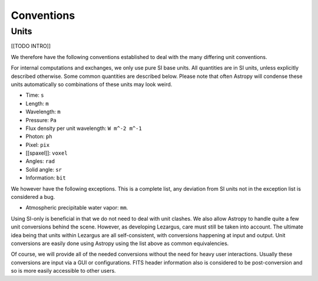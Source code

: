 .. _technical-conventions:

===========
Conventions
===========


Units
=====

[[TODO INTRO]]

We therefore have the following conventions established to deal with the many
differing unit conventions. 

For internal computations and exchanges, we only use pure SI base units. All 
quantities are in SI units, unless explicitly described otherwise. Some common 
quantities are described below. Please note that often Astropy
will condense these units automatically so combinations of these units may 
look weird. 

- Time: ``s``
- Length: ``m``
- Wavelength: ``m``
- Pressure: ``Pa``
- Flux density per unit wavelength: ``W m^-2 m^-1``
- Photon: ``ph``
- Pixel: ``pix``
- [[spaxel]]: ``voxel``
- Angles: ``rad``
- Solid angle: ``sr``
- Information: ``bit``

We however have the following exceptions. This is a complete list, any 
deviation from SI units not in the exception list is considered a bug.

- Atmospheric precipitable water vapor: ``mm``.


Using SI-only is beneficial in that we do not need to deal with unit clashes. 
We also allow Astropy to handle quite a few unit conversions behind the scene.
However, as developing Lezargus, care must still be taken into account. The 
ultimate idea being that units within Lezargus are all self-consistent, with 
conversions happening at input and output. Unit conversions are easily done 
using Astropy using the list above as common equivalencies.

Of course, we will provide all of the needed conversions without the need for 
heavy user interactions. Usually these conversions are input via a GUI or 
configurations. FITS header information also is considered to be 
post-conversion and so is more easily accessible to other users.

